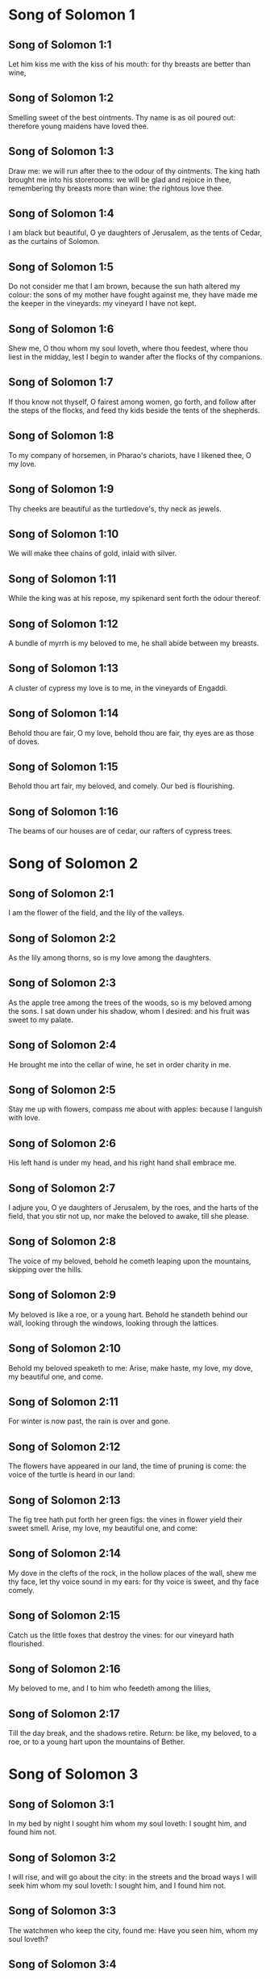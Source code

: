 * Song of Solomon 1

** Song of Solomon 1:1

Let him kiss me with the kiss of his mouth: for thy breasts are better than wine,

** Song of Solomon 1:2

Smelling sweet of the best ointments. Thy name is as oil poured out: therefore young maidens have loved thee.

** Song of Solomon 1:3

Draw me: we will run after thee to the odour of thy ointments. The king hath brought me into his storerooms: we will be glad and rejoice in thee, remembering thy breasts more than wine: the rightous love thee.

** Song of Solomon 1:4

I am black but beautiful, O ye daughters of Jerusalem, as the tents of Cedar, as the curtains of Solomon.

** Song of Solomon 1:5

Do not consider me that I am brown, because the sun hath altered my colour: the sons of my mother have fought against me, they have made me the keeper in the vineyards: my vineyard I have not kept.

** Song of Solomon 1:6

Shew me, O thou whom my soul loveth, where thou feedest, where thou liest in the midday, lest I begin to wander after the flocks of thy companions.

** Song of Solomon 1:7

If thou know not thyself, O fairest among women, go forth, and follow after the steps of the flocks, and feed thy kids beside the tents of the shepherds.

** Song of Solomon 1:8

To my company of horsemen, in Pharao's chariots, have I likened thee, O my love.

** Song of Solomon 1:9

Thy cheeks are beautiful as the turtledove's, thy neck as jewels.

** Song of Solomon 1:10

We will make thee chains of gold, inlaid with silver.

** Song of Solomon 1:11

While the king was at his repose, my spikenard sent forth the odour thereof.

** Song of Solomon 1:12

A bundle of myrrh is my beloved to me, he shall abide between my breasts.

** Song of Solomon 1:13

A cluster of cypress my love is to me, in the vineyards of Engaddi.

** Song of Solomon 1:14

Behold thou are fair, O my love, behold thou are fair, thy eyes are as those of doves.

** Song of Solomon 1:15

Behold thou art fair, my beloved, and comely. Our bed is flourishing.

** Song of Solomon 1:16

The beams of our houses are of cedar, our rafters of cypress trees. 

* Song of Solomon 2

** Song of Solomon 2:1

I am the flower of the field, and the lily of the valleys.

** Song of Solomon 2:2

As the lily among thorns, so is my love among the daughters.

** Song of Solomon 2:3

As the apple tree among the trees of the woods, so is my beloved among the sons. I sat down under his shadow, whom I desired: and his fruit was sweet to my palate.

** Song of Solomon 2:4

He brought me into the cellar of wine, he set in order charity in me.

** Song of Solomon 2:5

Stay me up with flowers, compass me about with apples: because I languish with love.

** Song of Solomon 2:6

His left hand is under my head, and his right hand shall embrace me.

** Song of Solomon 2:7

I adjure you, O ye daughters of Jerusalem, by the roes, and the harts of the field, that you stir not up, nor make the beloved to awake, till she please.

** Song of Solomon 2:8

The voice of my beloved, behold he cometh leaping upon the mountains, skipping over the hills.

** Song of Solomon 2:9

My beloved is like a roe, or a young hart. Behold he standeth behind our wall, looking through the windows, looking through the lattices.

** Song of Solomon 2:10

Behold my beloved speaketh to me: Arise, make haste, my love, my dove, my beautiful one, and come.

** Song of Solomon 2:11

For winter is now past, the rain is over and gone.

** Song of Solomon 2:12

The flowers have appeared in our land, the time of pruning is come: the voice of the turtle is heard in our land:

** Song of Solomon 2:13

The fig tree hath put forth her green figs: the vines in flower yield their sweet smell. Arise, my love, my beautiful one, and come:

** Song of Solomon 2:14

My dove in the clefts of the rock, in the hollow places of the wall, shew me thy face, let thy voice sound in my ears: for thy voice is sweet, and thy face comely.

** Song of Solomon 2:15

Catch us the little foxes that destroy the vines: for our vineyard hath flourished.

** Song of Solomon 2:16

My beloved to me, and I to him who feedeth among the lilies,

** Song of Solomon 2:17

Till the day break, and the shadows retire. Return: be like, my beloved, to a roe, or to a young hart upon the mountains of Bether. 

* Song of Solomon 3

** Song of Solomon 3:1

In my bed by night I sought him whom my soul loveth: I sought him, and found him not.

** Song of Solomon 3:2

I will rise, and will go about the city: in the streets and the broad ways I will seek him whom my soul loveth: I sought him, and I found him not.

** Song of Solomon 3:3

The watchmen who keep the city, found me: Have you seen him, whom my soul loveth?

** Song of Solomon 3:4

When I had a little passed by them, I found him whom my soul loveth: I held him: and I will not let him go, till I bring him into my mother's house, and into the chamber of her that bore me.

** Song of Solomon 3:5

I adjure you, O daughters of Jerusalem, by the roes and the harts of the fields, that you stir not up, nor awake my beloved, till she please.

** Song of Solomon 3:6

Who is she that goeth up by the desert, as a pillar of smoke of aromatical spices, of myrrh, and frankincense, and of all the powders of the perfumer?

** Song of Solomon 3:7

Behold threescore valiant ones of the most valiant of Israel, surrounded the bed of Solomon?

** Song of Solomon 3:8

All holding swords, and most expert in war: every man's sword upon his thigh, because of fears in the night.

** Song of Solomon 3:9

King Solomon hath made him a litter of the wood of Libanus:

** Song of Solomon 3:10

The pillars thereof he made of silver, the seat of gold, the going up of purple: the midst he covered with charity for the daughters of Jerusalem.

** Song of Solomon 3:11

Go forth, ye daughters of Sion, and see king Solomon in the diadem, wherewith his mother crowned him in the day of his espousal, in the day of the joy of his heart. 

* Song of Solomon 4

** Song of Solomon 4:1

How beautiful art thou, my love, how beautiful art thou! thy eyes are doves' eyes, besides what is hid within. Thy hair is as flocks of goats, which come up from mount Galaad.

** Song of Solomon 4:2

Thy teeth as flocks of sheep, that are shorn, which come up from the washing, all with twins, and there is none barren among them.

** Song of Solomon 4:3

Thy lips are as a scarlet lace: and thy speech sweet. Thy cheeks are as a piece of a pomegranate, besides that which lieth hid within.

** Song of Solomon 4:4

Thy neck, is as the tower of David, which is built with bulwarks: a thousand bucklers hang upon it, all the armour of valiant men.

** Song of Solomon 4:5

Thy two breasts like two young roes that are twins, which feed among the lilies.

** Song of Solomon 4:6

Till the day break, and the shadows retire, I will go to the mountain of myrrh, and to the hill of frankincense.

** Song of Solomon 4:7

Thou art all fair, O my love, and there is not a spot in thee.

** Song of Solomon 4:8

Come from Libanus, my spouse, come from Libanus, come: thou shalt be crowned from the top of Amana, from the top of Sanir and Hermon, from the dens of the lions, from the mountains of the leopards.

** Song of Solomon 4:9

Thou hast wounded my heart, my sister, my spouse, thou hast wounded my heart with one of thy eyes, and with one hair of thy neck.

** Song of Solomon 4:10

How beautiful are thy breasts, my sister, my spouse! thy breasts are more beautiful than wine, and the sweet smell of thy ointments above all aromatical spices.

** Song of Solomon 4:11

Thy lips, my spouse, are as a dropping honeycomb, honey and milk are under thy tongue; and the smell of thy garments, as the smell of frankincense.

** Song of Solomon 4:12

My sister, my spouse, is a garden enclosed, a garden enclosed, a fountain sealed up.

** Song of Solomon 4:13

Thy plants are a paradise of pomegranates with the fruits of the orchard. Cypress with spikenard.

** Song of Solomon 4:14

Spikenard and saffron, sweet cane and cinnamon, with all the trees of Libanus, myrrh and aloes with all the chief perfumes.

** Song of Solomon 4:15

The fountain of gardens: the well of living waters, which run with a strong stream from Libanus.

** Song of Solomon 4:16

Arise, O north wind, and come, O south wind, blow through my garden, and let the aromatical spices thereof flow. 

* Song of Solomon 5

** Song of Solomon 5:1

Let my beloved come into his garden, and eat the fruit of his apple trees. I am come into my garden, O my sister, my spouse, I have gathered my myrrh, with my aromatical spices: I have eaten the honeycomb with my honey, I have drunk my wine with my milk: eat, O friends, and drink, and be inebriated, my dearly beloved.

** Song of Solomon 5:2

I sleep, and my heart watcheth: the voice of my beloved knocking: Open to me, my sister, my love, my dove, my undefiled: for my head is full of dew, and my locks of the drops of the nights.

** Song of Solomon 5:3

I have put off my garment, how shall I put it on? I have washed my feet, how shall I defile them?

** Song of Solomon 5:4

My beloved put his hand through the key hole, and my bowels were moved at his touch.

** Song of Solomon 5:5

I arose up to open to my beloved: my hands dropped with myrrh, and my fingers were full of the choicest myrrh.

** Song of Solomon 5:6

I opened the bolt of my door to my beloved: but he had turned aside, and was gone. My soul melted when he spoke: I sought him, and found him not: I called, and he did not answer me.

** Song of Solomon 5:7

The keepers that go about the city found me: they struck me: and wounded me: the keepers of the walls took away my veil from me.

** Song of Solomon 5:8

I adjure you, O daughters of Jerusalem, if you find my beloved, that you tell him that I languish with love.

** Song of Solomon 5:9

What manner of one is thy beloved of the beloved, O thou most beautiful among women? what manner of one is thy beloved of the beloved, that thou hast so adjured us?

** Song of Solomon 5:10

My beloved is white and ruddy, chosen out of thousands.

** Song of Solomon 5:11

His head is as the finest gold: his locks as branches of palm trees, black as a raven.

** Song of Solomon 5:12

His eyes as doves upon brooks of waters, which are washed with milk, and sit beside the plentiful streams.

** Song of Solomon 5:13

His cheeks are as beds of aromatical spices set by the perfumers. His lips are as lilies dropping choice myrrh.

** Song of Solomon 5:14

His hands are turned and as of gold, full of hyacinths. His belly as of ivory, set with sapphires.

** Song of Solomon 5:15

His legs as pillars of marble, that are set upon bases of gold. His form as of Libanus, excellent as the cedars.

** Song of Solomon 5:16

His throat most sweet, and he is all lovely: such is my beloved, and he is my friend, O ye daughters of Jerusalem.

** Song of Solomon 5:17

Whither is thy beloved gone, O thou most beautiful among women? whither is thy beloved turned aside, and we will seek him with thee? 

* Song of Solomon 6

** Song of Solomon 6:1

My beloved is gone down into his garden, to the bed of aromatical spices, to feed in the gardens, and to gather lilies.

** Song of Solomon 6:2

I to my beloved, and my beloved to me, who feedeth among the lilies.

** Song of Solomon 6:3

Thou art beautiful, O my love, sweet and comely as Jerusalem terrible as an army set in array.

** Song of Solomon 6:4

Turn away thy eyes from me, for they have made me flee away. Thy hair is as a flock of goats, that appear from Galaad.

** Song of Solomon 6:5

Thy teeth as a flock of sheep, which come up from the washing, all with twins, and there is none barren among them.

** Song of Solomon 6:6

Thy cheeks are as the bark of a pomegranate, beside what is hidden within thee.

** Song of Solomon 6:7

There are threescore queens, and fourscore concubines, and young maidens without number.

** Song of Solomon 6:8

One is my dove, my perfect one is but one, she is the only one of her mother, the chosen of her that bore her. The daughters saw her, and declared her most blessed: the queens and concubines, and they praised her.

** Song of Solomon 6:9

Who is she that cometh forth as the morning rising, fair as the moon, bright as the sun, terrible as an army set in array?

** Song of Solomon 6:10

I went down into the garden of nuts, to see the fruits of the valleys, and to look if the vineyard had flourished, and the pomegranates budded.

** Song of Solomon 6:11

I knew not: my soul troubled me for the chariots of Aminadab.

** Song of Solomon 6:12

Return, return, O Sulamitess: return, return that we may behold thee. 

* Song of Solomon 7

** Song of Solomon 7:1

What shalt thou see in the Sulamitess but the companies of camps? How beautiful are thy steps in shoes, O prince's daughter! The joints of thy thighs are like jewels, that are made by the hand of a skilful workman.

** Song of Solomon 7:2

Thy navel is like a round bowl never wanting cups. Thy belly is like a heap of wheat, set about with lilies.

** Song of Solomon 7:3

Thy two breasts are like two young roes that are twins.

** Song of Solomon 7:4

Thy neck as a tower of ivory. Thy eyes like the fishpools in Hesebon, which are in the gate of the daughter of the multitude. Thy nose is as the tower of Libanus, that looketh toward Damascus.

** Song of Solomon 7:5

Thy head is like Carmel: and the hairs of thy head as the purple of the king bound in the channels.

** Song of Solomon 7:6

How beautiful art thou, and how comely, my dearest, in delights!

** Song of Solomon 7:7

Thy stature is like to a palm tree, and thy breasts to clusters of grapes.

** Song of Solomon 7:8

I said: I will go up into the palm tree, and will take hold of the fruit thereof: and thy breasts shall be as the clusters of the vine: and the odour of thy mouth like apples.

** Song of Solomon 7:9

Thy throat like the best wine, worthy for my beloved to drink, and for his lips and his teeth to ruminate.

** Song of Solomon 7:10

I to my beloved, and his turning is towards me.

** Song of Solomon 7:11

Come, my beloved, let us go forth into the field, let us abide in the villages.

** Song of Solomon 7:12

Let us get up early to the vineyards, let us see if the vineyard flourish, if the flowers be ready to bring forth fruits, if the pomegranates flourish: there will I give thee my breasts.

** Song of Solomon 7:13

The mandrakes give a smell. In our gates are all fruits: the new and the old, my beloved, I have kept for thee. 

* Song of Solomon 8

** Song of Solomon 8:1

Who shall give thee to me for my brother, sucking the breasts of my mother, that I may find thee without, and kiss thee, and now no man may despise me?

** Song of Solomon 8:2

I will take hold of thee, and bring thee into my mother's house: there thou shalt teach me, and I will give thee a cup of spiced wine and new wine of my pomegranates.

** Song of Solomon 8:3

His left hand under my head, and his right hand shall embrace me.

** Song of Solomon 8:4

I adjure you, O daughters of Jerusalem, that you stir not up, nor awake my love till she please.

** Song of Solomon 8:5

Who is this that cometh up from the desert, flowing with delights, leaning upon her beloved? Under the apple tree I raised thee up: there thy mother was corrupted, there she was defloured that bore thee.

** Song of Solomon 8:6

Put me as a seal upon thy heart, as a seal upon thy arm, for love is strong as death, jealousy as hard as hell, the lamps thereof are fire and flames.

** Song of Solomon 8:7

Many waters cannot quench charity, neither can the floods drown it: if a man should give all the substance of his house for love, he shall despise it as nothing.

** Song of Solomon 8:8

Our sister is little, and hath no breasts. What shall we do to our sister in the day when she is to be spoken to?

** Song of Solomon 8:9

If she be a wall: let us build upon it bulwarks of silver: if she be a door, let us join it together with boards of cedar.

** Song of Solomon 8:10

I am a wall: and my breasts are as a tower since I am become in his presence as one finding peace.

** Song of Solomon 8:11

The peaceable had a vineyard, in that which hath people: he let out the same to keepers, every man bringeth for the fruit thereof a thousand pieces of silver.

** Song of Solomon 8:12

My vineyard is before me. A thousand are for thee, the peaceable, and two hundred for them that keep the fruit thereof.

** Song of Solomon 8:13

Thou that dwellest in the gardens, the friends hearken: make me hear thy voice.

** Song of Solomon 8:14

Flee away, O my beloved, and be like to the roe, and to the young hart upon the mountains of aromatical spices.  


